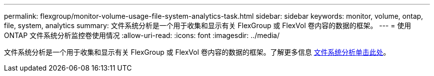 ---
permalink: flexgroup/monitor-volume-usage-file-system-analytics-task.html 
sidebar: sidebar 
keywords: monitor, volume, ontap, file, system, analytics 
summary: 文件系统分析是一个用于收集和显示有关 FlexGroup 或 FlexVol 卷内容的数据的框架。 
---
= 使用 ONTAP 文件系统分析监控卷使用情况
:allow-uri-read: 
:icons: font
:imagesdir: ../media/


[role="lead"]
文件系统分析是一个用于收集和显示有关 FlexGroup 或 FlexVol 卷内容的数据的框架。了解更多信息 xref:../concept_nas_file_system_analytics_overview.adoc[文件系统分析单击此处]。
